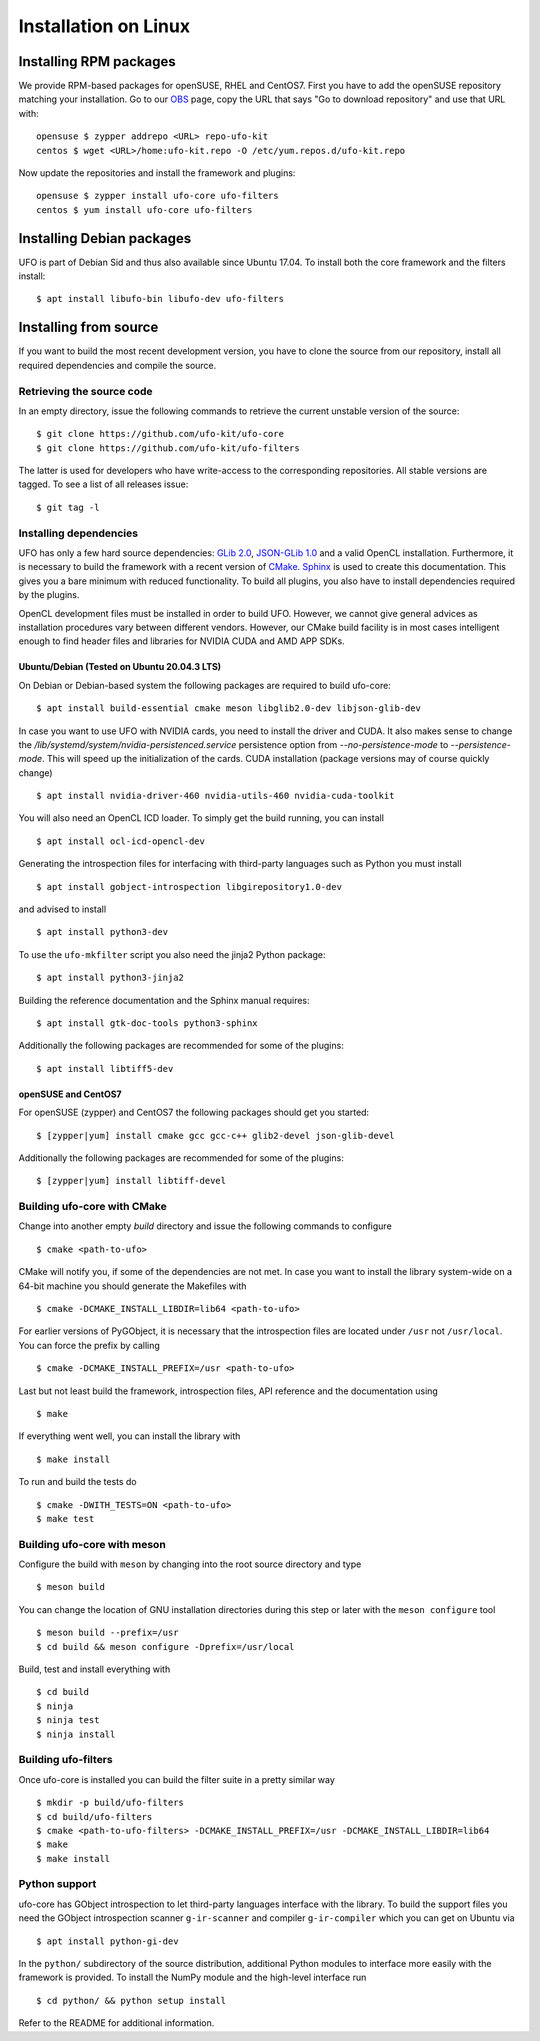 .. _installation-linux:

#####################
Installation on Linux
#####################

Installing RPM packages
=======================

We provide RPM-based packages for openSUSE, RHEL and CentOS7. First you have to
add the openSUSE repository matching your installation. Go to our `OBS
<https://build.opensuse.org/repositories/home:ufo-kit>`_ page, copy the URL that
says "Go to download repository" and use that URL with::

    opensuse $ zypper addrepo <URL> repo-ufo-kit
    centos $ wget <URL>/home:ufo-kit.repo -O /etc/yum.repos.d/ufo-kit.repo

Now update the repositories and install the framework and plugins::

    opensuse $ zypper install ufo-core ufo-filters
    centos $ yum install ufo-core ufo-filters


Installing Debian packages
==========================

UFO is part of Debian Sid and thus also available since Ubuntu 17.04. To install
both the core framework and the filters install::

    $ apt install libufo-bin libufo-dev ufo-filters


Installing from source
======================

If you want to build the most recent development version, you have to clone the
source from our repository, install all required dependencies and compile the
source.


Retrieving the source code
--------------------------

In an empty directory, issue the following commands to retrieve the current
unstable version of the source::

    $ git clone https://github.com/ufo-kit/ufo-core
    $ git clone https://github.com/ufo-kit/ufo-filters

The latter is used for developers who have write-access to the corresponding
repositories. All stable versions are tagged. To see a list of all releases
issue::

    $ git tag -l


Installing dependencies
-----------------------

UFO has only a few hard source dependencies: `GLib 2.0
<http://developer.gnome.org/glib/stable/>`_, `JSON-GLib 1.0
<http://live.gnome.org/JsonGlib>`_ and a valid OpenCL installation.
Furthermore, it is necessary to build the framework with a recent version of
`CMake <http://cmake.org>`_. `Sphinx <http://sphinx.pocoo.org>`_ is used to
create this documentation. This gives you a bare minimum with reduced
functionality. To build all plugins, you also have to install dependencies
required by the plugins.

OpenCL development files must be installed in order to build UFO. However, we
cannot give general advices as installation procedures vary between different
vendors. However, our CMake build facility is in most cases intelligent enough
to find header files and libraries for NVIDIA CUDA and AMD APP SDKs.


.. _ubuntu20.04:

Ubuntu/Debian (Tested on Ubuntu 20.04.3 LTS)
~~~~~~~~~~~~~~~~~~~~~~~~~~~~~~~~~~~~~~~~~~~~

On Debian or Debian-based system the following packages are required to build
ufo-core::

    $ apt install build-essential cmake meson libglib2.0-dev libjson-glib-dev

In case you want to use UFO with NVIDIA cards, you need to install the driver
and CUDA. It also makes sense to change the
`/lib/systemd/system/nvidia-persistenced.service` persistence option from
`--no-persistence-mode` to `--persistence-mode`. This will speed up the
initialization of the cards. CUDA installation (package versions may of course
quickly change) ::

    $ apt install nvidia-driver-460 nvidia-utils-460 nvidia-cuda-toolkit

You will also need an OpenCL ICD loader. To simply get the build running, you
can install ::

    $ apt install ocl-icd-opencl-dev

Generating the introspection files for interfacing with third-party languages
such as Python you must install ::

    $ apt install gobject-introspection libgirepository1.0-dev

and advised to install ::

    $ apt install python3-dev

To use the ``ufo-mkfilter`` script you also need the jinja2 Python package::

    $ apt install python3-jinja2

Building the reference documentation and the Sphinx manual requires::

    $ apt install gtk-doc-tools python3-sphinx

Additionally the following packages are recommended for some of the plugins::

    $ apt install libtiff5-dev


openSUSE and CentOS7
~~~~~~~~~~~~~~~~~~~~

For openSUSE (zypper) and CentOS7 the following packages should get you started::

    $ [zypper|yum] install cmake gcc gcc-c++ glib2-devel json-glib-devel

Additionally the following packages are recommended for some of the plugins::

    $ [zypper|yum] install libtiff-devel


Building ufo-core with CMake
----------------------------

Change into another empty `build` directory and issue the following commands to
configure ::

  $ cmake <path-to-ufo>

CMake will notify you, if some of the dependencies are not met. In case you want
to install the library system-wide on a 64-bit machine you should generate the
Makefiles with ::

  $ cmake -DCMAKE_INSTALL_LIBDIR=lib64 <path-to-ufo>

For earlier versions of PyGObject, it is necessary that the introspection files
are located under ``/usr`` not ``/usr/local``. You can force the prefix by
calling ::

  $ cmake -DCMAKE_INSTALL_PREFIX=/usr <path-to-ufo>

Last but not least build the framework, introspection files, API reference and
the documentation using ::

  $ make

If everything went well, you can install the library with ::

  $ make install

.. seealso:: :ref:`faq-linker-cant-find-libufo`


To run and build the tests do ::

  $ cmake -DWITH_TESTS=ON <path-to-ufo>
  $ make test

Building ufo-core with meson
----------------------------

Configure the build with ``meson`` by changing into the root source directory
and type ::

  $ meson build

You can change the location of GNU installation directories during this step or
later with the ``meson configure`` tool ::

  $ meson build --prefix=/usr
  $ cd build && meson configure -Dprefix=/usr/local

Build, test and install everything with ::

  $ cd build
  $ ninja
  $ ninja test
  $ ninja install


Building ufo-filters
--------------------

Once ufo-core is installed you can build the filter suite in a pretty similar
way ::

    $ mkdir -p build/ufo-filters
    $ cd build/ufo-filters
    $ cmake <path-to-ufo-filters> -DCMAKE_INSTALL_PREFIX=/usr -DCMAKE_INSTALL_LIBDIR=lib64
    $ make
    $ make install


Python support
--------------

ufo-core has GObject introspection to let third-party languages interface with
the library. To build the support files you need the GObject introspection
scanner ``g-ir-scanner`` and compiler ``g-ir-compiler`` which you can get on
Ubuntu via ::

    $ apt install python-gi-dev

In the ``python/`` subdirectory of the source distribution, additional Python
modules to interface more easily with the framework is provided. To install the
NumPy module and the high-level interface run ::

    $ cd python/ && python setup install

Refer to the README for additional information.

